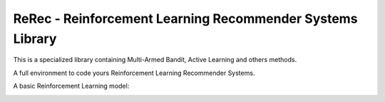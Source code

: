 .. |rerec| image:: figures/logo-rerec.png

ReRec - Reinforcement Learning Recommender Systems Library |rerec|
==========================================================



This is a specialized library containing Multi-Armed Bandit, Active Learning and others methods.

A full environment to code yours Reinforcement Learning Recommender Systems.

A basic Reinforcement Learning model:

.. image:: figures/mab-model.png
  :width: 300
  :alt: Model
